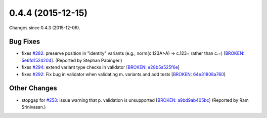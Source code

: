 
0.4.4 (2015-12-15)
##################

Changes since 0.4.3 (2015-12-06).

Bug Fixes
$$$$$$$$$

* fixes `#282 <https://github.com/biocommons/hgvs/issues/282/>`_: preserve position in "identity" variants (e.g., norm(c.123A>A) => c.123= rather than c.=) [`BROKEN: 5e6fd1524204 <https://github.com/biocommons/hgvs/commit/5e6fd1524204>`_]. (Reported by Stephan Pabinger.)
* fixes `#294 <https://github.com/biocommons/hgvs/issues/294/>`_: extend variant type checks in validator [`BROKEN: e28b5a525f6e <https://github.com/biocommons/hgvs/commit/e28b5a525f6e>`_]
* fixes `#292 <https://github.com/biocommons/hgvs/issues/292/>`_: Fix bug in validator when validating m. variants and add tests [`BROKEN: 64e31808a760 <https://github.com/biocommons/hgvs/commit/64e31808a760>`_]

Other Changes
$$$$$$$$$$$$$

* stopgap for `#253 <https://github.com/biocommons/hgvs/issues/253/>`_: issue warning that p. validation is unsupported [`BROKEN: a9bd9ab405bc <https://github.com/biocommons/hgvs/commit/a9bd9ab405bc>`_] (Reported by Ram Srinivasan.)
